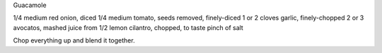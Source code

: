 Guacamole

1/4 medium red onion, diced
1/4 medium tomato, seeds removed, finely-diced
1 or 2 cloves garlic, finely-chopped
2 or 3 avocatos, mashed
juice from 1/2 lemon
cilantro, chopped, to taste
pinch of salt


Chop everything up and blend it together.
